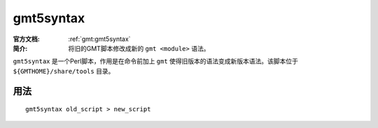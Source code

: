 .. index:: ! gmt5syntax

gmt5syntax
==========

:官方文档: :ref:`gmt:gmt5syntax`
:简介: 将旧的GMT脚本修改成新的 ``gmt <module>`` 语法。

``gmt5syntax`` 是一个Perl脚本，作用是在命令前加上 ``gmt`` 使得旧版本的语法变成新版本语法。该脚本位于 ``${GMTHOME}/share/tools`` 目录。

用法
----

::

    gmt5syntax old_script > new_script

